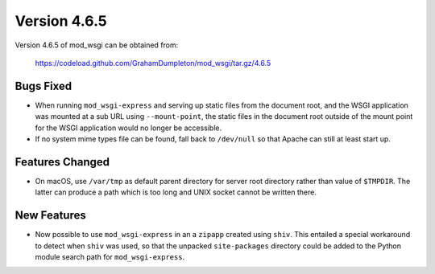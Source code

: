 =============
Version 4.6.5
=============

Version 4.6.5 of mod_wsgi can be obtained from:

  https://codeload.github.com/GrahamDumpleton/mod_wsgi/tar.gz/4.6.5

Bugs Fixed
----------

* When running ``mod_wsgi-express`` and serving up static files from the
  document root, and the WSGI application was mounted at a sub URL using
  ``--mount-point``, the static files in the document root outside of the
  mount point for the WSGI application would no longer be accessible.

* If no system mime types file can be found, fall back to ``/dev/null``
  so that Apache can still at least start up.

Features Changed
----------------

* On macOS, use ``/var/tmp`` as default parent directory for server root
  directory rather than value of ``$TMPDIR``. The latter can produce a
  path which is too long and UNIX socket cannot be written there.

New Features
------------

* Now possible to use ``mod_wsgi-express`` in an a ``zipapp`` created using
  ``shiv``. This entailed a special workaround to detect when ``shiv`` was
  used, so that the unpacked ``site-packages`` directory could be added to
  the Python module search path for ``mod_wsgi-express``.
